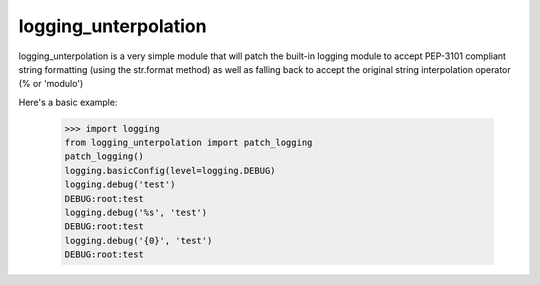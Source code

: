 logging_unterpolation
==============================

logging_unterpolation is a very simple module that will patch the built-in logging module to accept PEP-3101 compliant string formatting (using the str.format method) as well as falling back to accept the original string interpolation operator (% or 'modulo')

Here's a basic example:

    >>> import logging
    from logging_unterpolation import patch_logging
    patch_logging()
    logging.basicConfig(level=logging.DEBUG)
    logging.debug('test')
    DEBUG:root:test
    logging.debug('%s', 'test')
    DEBUG:root:test
    logging.debug('{0}', 'test')
    DEBUG:root:test